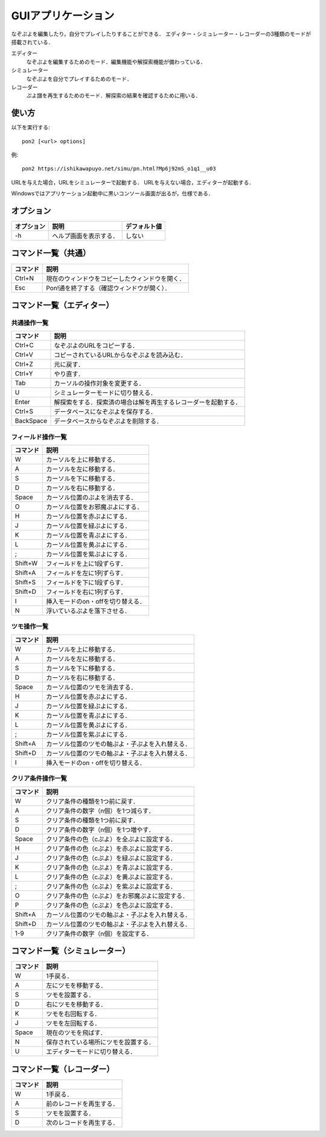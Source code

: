 ###################
GUIアプリケーション
###################

なぞぷよを編集したり，自分でプレイしたりすることができる．
エディター・シミュレーター・レコーダーの3種類のモードが搭載されている．

エディター
    なぞぷよを編集するためのモード．編集機能や解探索機能が備わっている．

シミュレーター
    なぞぷよを自分でプレイするためのモード．

レコーダー
    ぷよ譜を再生するためのモード．解探索の結果を確認するために用いる．

******
使い方
******

以下を実行する::

    pon2 [<url> options]

例::

    pon2 https://ishikawapuyo.net/simu/pn.html?Mp6j92mS_o1q1__u03

URLを与えた場合，URLをシミュレーターで起動する．
URLを与えない場合，エディターが起動する．

Windowsではアプリケーション起動中に黒いコンソール画面が出るが，仕様である．

**********
オプション
**********

========== ======================== =============
オプション 説明                     デフォルト値
========== ======================== =============
-h         ヘルプ画面を表示する．   しない
========== ======================== =============

********************
コマンド一覧（共通）
********************

========= ==============================================
コマンド  説明                                         
========= ==============================================
Ctrl+N    現在のウィンドウをコピーしたウィンドウを開く．
Esc       Pon!通を終了する（確認ウィンドウが開く）．
========= ==============================================

**************************
コマンド一覧（エディター）
**************************

共通操作一覧
============

========== ==============================================================
コマンド   説明                                         
========== ==============================================================
Ctrl+C     なぞぷよのURLをコピーする．
Ctrl+V     コピーされているURLからなぞぷよを読み込む．
Ctrl+Z     元に戻す．
Ctrl+Y     やり直す．
Tab        カーソルの操作対象を変更する．
U          シミュレーターモードに切り替える．
Enter      解探索をする．探索済の場合は解を再生するレコーダーを起動する．
Ctrl+S     データベースになぞぷよを保存する．
BackSpace  データベースからなぞぷよを削除する．
========== ==============================================================

フィールド操作一覧
==================

========= ===================================
コマンド  説明
========= ===================================
W         カーソルを上に移動する．
A         カーソルを左に移動する．
S         カーソルを下に移動する．
D         カーソルを右に移動する．
Space     カーソル位置のぷよを消去する．
O         カーソル位置をお邪魔ぷよにする．
H         カーソル位置を赤ぷよにする．
J         カーソル位置を緑ぷよにする．
K         カーソル位置を青ぷよにする．
L         カーソル位置を黄ぷよにする．
;         カーソル位置を紫ぷよにする．
Shift+W   フィールドを上に1段ずらす．
Shift+A   フィールドを左に1列ずらす．
Shift+S   フィールドを下に1段ずらす．
Shift+D   フィールドを右に1列ずらす．
I         挿入モードのon・offを切り替える．
N         浮いているぷよを落下させる．
========= ===================================

ツモ操作一覧
============

========= ==================================================
コマンド  説明
========= ==================================================
W         カーソルを上に移動する．
A         カーソルを左に移動する．
S         カーソルを下に移動する．
D         カーソルを右に移動する．
Space     カーソル位置のツモを消去する．
H         カーソル位置を赤ぷよにする．
J         カーソル位置を緑ぷよにする．
K         カーソル位置を青ぷよにする．
L         カーソル位置を黄ぷよにする．
;         カーソル位置を紫ぷよにする．
Shift+A   カーソル位置のツモの軸ぷよ・子ぷよを入れ替える．
Shift+D   カーソル位置のツモの軸ぷよ・子ぷよを入れ替える．
I         挿入モードのon・offを切り替える．
========= ==================================================

クリア条件操作一覧
==================

========= ==================================================
コマンド  説明
========= ==================================================
W         クリア条件の種類を1つ前に戻す．
A         クリア条件の数字（n個）を1つ減らす．
S         クリア条件の種類を1つ前に戻す．
D         クリア条件の数字（n個）を1つ増やす．
Space     クリア条件の色（cぷよ）を全ぷよに設定する．
H         クリア条件の色（cぷよ）を赤ぷよに設定する．
J         クリア条件の色（cぷよ）を緑ぷよに設定する．
K         クリア条件の色（cぷよ）を青ぷよに設定する．
L         クリア条件の色（cぷよ）を黄ぷよに設定する．
;         クリア条件の色（cぷよ）を紫ぷよに設定する．
O         クリア条件の色（cぷよ）をお邪魔ぷよに設定する．
P         クリア条件の色（cぷよ）を色ぷよに設定する．
Shift+A   カーソル位置のツモの軸ぷよ・子ぷよを入れ替える．
Shift+D   カーソル位置のツモの軸ぷよ・子ぷよを入れ替える．
1-9       クリア条件の数字（n個）を設定する．
========= ==================================================

******************************
コマンド一覧（シミュレーター）
******************************

========= ====================================
コマンド  説明
========= ====================================
W         1手戻る．
A         左にツモを移動する．
S         ツモを設置する．
D         右にツモを移動する．
K         ツモを右回転する．
J         ツモを左回転する．
Space     現在のツモを飛ばす．
N         保存されている場所にツモを設置する．
U          エディターモードに切り替える．
========= ====================================

**************************
コマンド一覧（レコーダー）
**************************

========= ========================
コマンド  説明
========= ========================
W         1手戻る．
A         前のレコードを再生する．
S         ツモを設置する．
D         次のレコードを再生する．
========= ========================